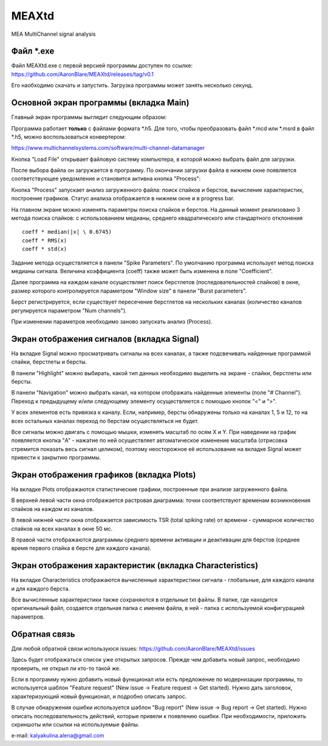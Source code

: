 ===============================
MEAXtd
===============================


.. image:: https://img.shields.io/travis/AaronBlare/MEAXtd.svg
        :target: https://travis-ci.com/AaronBlare/MEAXtd


MEA MultiChannel signal analysis


Файл \*.exe
-----------

Файл MEAXtd.exe с первой версией программы доступен по ссылке: https://github.com/AaronBlare/MEAXtd/releases/tag/v0.1

Его наобходимо скачать и запустить. Загрузка программы может занять несколько секунд.

Основной экран программы (вкладка Main)
-----------------------------------------

Главный экран программы выглядит следующим образом:

.. image:: images//screenshot.png

Программа работает **только** с файлами формата \*.h5. Для того, чтобы преобразовать файл \*.mcd или \*.msrd в файл \*.h5, можно воспользоваться конвертером:

https://www.multichannelsystems.com/software/multi-channel-datamanager

Кнопка "Load File" открывает файловую систему компьютера, в которой можно выбрать файл для загрузки.

После выбора файла он загружается в программу. По окончании загрузки файла в нижнем окне появляется соответствующее уведомление и становится активна кнопка "Process":

.. image:: images//file_load.png

Кнопка "Process" запускает анализ загруженного файла: поиск спайков и берстов, вычисление характеристик, построение графиков. Статус анализа отображается в нижнем окне и в progress bar.

.. image:: images//progress.png

На главном экране можно изменять параметры поиска спайков и берстов.
На данный момент реализовано 3 метода поиска спайков: с использованием медианы, среднего квадратического или стандартного отклонения
::

    coeff * median(|x| \ 0.6745)
    coeff * RMS(x)
    coeff * std(x)

Задание метода осуществляется в панели "Spike Parameters". По умолчанию программа использует метод поиска медианы сигнала. Величина коэффициента (coeff) также может быть изменена в поле "Coefficient".

Далее программа на каждом канале осуществляет поиск берстлетов (последовательностей спайков) в окне, размер которого контролируется параметром "Window size" в панели "Burst parameters".

Берст регистрируется, если существует пересечение берстлетов на нескольких каналах (количество каналов регулируется параметром "Num channels").

При изменении параметров необходимо заново запускать анализ (Process).

Экран отображения сигналов (вкладка Signal)
------------------------------------------------

На вкладке Signal можно просматривать сигналы на всех каналах, а также подсвечивать найденные программой спайки, берстлеты и берсты.

.. image:: images//signal.png

В панели "Highlight" можно выбирать, какой тип данных необходимо выделить на экране - спайки, берстлеты или берсты.

В панели "Navigation" можно выбрать канал, на котором отображать найденные элементы (поле "# Channel"). Переход к предыдущему и/или следующему элементу осуществляется с помощью кнопок "<" и ">".

У всех элементов есть привязка к каналу. Если, например, берсты обнаружены только на каналах 1, 5 и 12, то на всех остальных каналах переход по берстам осуществляться не будет.

Все сигналы можно двигать с помощью мышки, изменять масштаб по осям X и Y. При наведении на график появляется кнопка "A" - нажатие по ней осуществляет автоматическое изменение масштаба (отрисовка стремится показать весь сигнал целиком), поэтому неосторожное её использование на вкладке Signal может привести к закрытию программы.

Экран отображения графиков (вкладка Plots)
------------------------------------------------

На вкладке Plots отображаются статистические графики, построенные при анализе загруженного файла.

.. image:: images\\plots.png

В верхней левой части окна отображается растровая диаграмма: точки соответствуют временам возникновения спайков на каждом из каналов.

В левой нижней части окна отображается зависимость TSR (total spiking rate) от времени - суммарное количество спайков на всех каналах в окне 50 мс.

В правой части отображаются диаграммы среднего времени активации и деактивации для берстов (среднее время первого спайка в берсте для каждого канала).

Экран отображения характеристик (вкладка Characteristics)
----------------------------------------------------------

На вкладке Characteristics отображаются вычисленные характеристики сигнала - глобальные, для каждого канала и для каждого берста.

.. image:: images\\characteristics.png

Все вычисленные характеристики также сохраняются в отдельные txt файлы. В папке, где находится оригинальный файл, создается отдельная папка с именем файла, в ней - папка с используемой конфигурацией параметров.

Обратная связь
---------------------

Для любой обратной связи используюся issues: https://github.com/AaronBlare/MEAXtd/issues

Здесь будет отображаться список уже открытых запросов. Прежде чем добавить новый запрос, необходимо проверить, не открыл ли кто-то такой же.

Если в программу нужно добавить новый функционал или есть предложение по модернизации программы, то используется шаблон "Feature request" (New issue -> Feature request -> Get started). Нужно дать заголовок, характеризующий новый функционал, и подробно описать запрос.

В случае обнаружения ошибки используется шаблон "Bug report" (New issue -> Bug report -> Get started). Нужно описать последовательность действий, которые привели к появлению ошибки. При необходимости, приложить скриншоты или ссылки на используемые файлы.

e-mail: kalyakulina.alena@gmail.com 